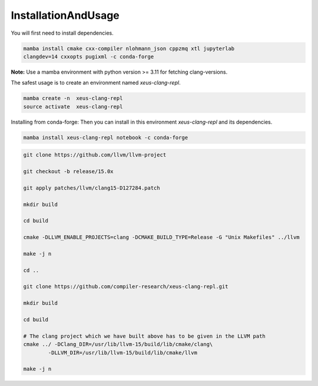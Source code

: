 InstallationAndUsage
--------------------

You will first need to install dependencies.

.. code-block:: bash

    mamba install cmake cxx-compiler nlohmann_json cppzmq xtl jupyterlab 
    clangdev=14 cxxopts pugixml -c conda-forge


**Note:** Use a mamba environment with python version >= 3.11 for fetching clang-versions.

The safest usage is to create an environment named `xeus-clang-repl`.

.. code-block:: bash

    mamba create -n  xeus-clang-repl
    source activate  xeus-clang-repl


Installing from conda-forge:
Then you can install in this environment `xeus-clang-repl` and its dependencies.

.. code-block:: bash

    mamba install xeus-clang-repl notebook -c conda-forge

.. code-block:: bash

    git clone https://github.com/llvm/llvm-project

    git checkout -b release/15.0x

    git apply patches/llvm/clang15-D127284.patch

    mkdir build

    cd build

    cmake -DLLVM_ENABLE_PROJECTS=clang -DCMAKE_BUILD_TYPE=Release -G "Unix Makefiles" ../llvm

    make -j n

    cd ..

    git clone https://github.com/compiler-research/xeus-clang-repl.git

    mkdir build

    cd build

    # The clang project which we have built above has to be given in the LLVM path
    cmake ../ -DClang_DIR=/usr/lib/llvm-15/build/lib/cmake/clang\
            -DLLVM_DIR=/usr/lib/llvm-15/build/lib/cmake/llvm

    make -j n
